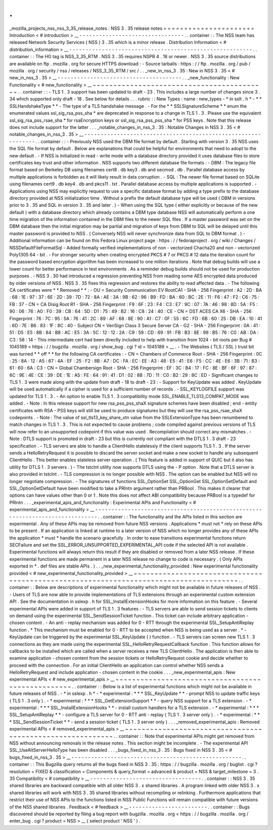 .
.
_mozilla_projects_nss_nss_3_35_release_notes
:
NSS
3
.
35
release
notes
=
=
=
=
=
=
=
=
=
=
=
=
=
=
=
=
=
=
=
=
=
=
Introduction
<
#
introduction
>
__
-
-
-
-
-
-
-
-
-
-
-
-
-
-
-
-
-
-
-
-
-
-
-
-
-
-
-
-
-
-
-
-
.
.
container
:
:
The
NSS
team
has
released
Network
Security
Services
(
NSS
)
3
.
35
which
is
a
minor
release
.
Distribution
Information
<
#
distribution_information
>
__
-
-
-
-
-
-
-
-
-
-
-
-
-
-
-
-
-
-
-
-
-
-
-
-
-
-
-
-
-
-
-
-
-
-
-
-
-
-
-
-
-
-
-
-
-
-
-
-
-
-
-
-
-
-
-
-
.
.
container
:
:
The
HG
tag
is
NSS_3_35_RTM
.
NSS
3
.
35
requires
NSPR
4
.
18
or
newer
.
NSS
3
.
35
source
distributions
are
available
on
ftp
.
mozilla
.
org
for
secure
HTTPS
download
:
-
Source
tarballs
:
https
:
/
/
ftp
.
mozilla
.
org
/
pub
/
mozilla
.
org
/
security
/
nss
/
releases
/
NSS_3_35_RTM
/
src
/
.
.
_new_in_nss_3
.
35
:
New
in
NSS
3
.
35
<
#
new_in_nss_3
.
35
>
__
-
-
-
-
-
-
-
-
-
-
-
-
-
-
-
-
-
-
-
-
-
-
-
-
-
-
-
-
-
-
-
-
-
-
-
-
-
-
.
.
_new_functionality
:
New
Functionality
<
#
new_functionality
>
__
~
~
~
~
~
~
~
~
~
~
~
~
~
~
~
~
~
~
~
~
~
~
~
~
~
~
~
~
~
~
~
~
~
~
~
~
~
~
~
~
~
~
.
.
container
:
:
-
TLS
1
.
3
support
has
been
updated
to
draft
-
23
.
This
includes
a
large
number
of
changes
since
3
.
34
which
supported
only
draft
-
18
.
See
below
for
details
.
.
.
rubric
:
:
New
Types
:
name
:
new_types
-
*
in
sslt
.
h
*
-
*
*
SSLHandshakeType
*
*
-
The
type
of
a
TLS
handshake
message
.
-
For
the
*
*
SSLSignatureScheme
*
*
enum
the
enumerated
values
ssl_sig_rsa_pss_sha
\
*
are
deprecated
in
response
to
a
change
in
TLS
1
.
3
.
Please
use
the
equivalent
ssl_sig_rsa_pss_rsae_sha
\
*
for
rsaEncryption
keys
or
ssl_sig_rsa_pss_pss_sha
\
*
for
PSS
keys
.
Note
that
this
release
does
not
include
support
for
the
latter
.
.
.
_notable_changes_in_nss_3
.
35
:
Notable
Changes
in
NSS
3
.
35
<
#
notable_changes_in_nss_3
.
35
>
__
-
-
-
-
-
-
-
-
-
-
-
-
-
-
-
-
-
-
-
-
-
-
-
-
-
-
-
-
-
-
-
-
-
-
-
-
-
-
-
-
-
-
-
-
-
-
-
-
-
-
-
-
-
-
-
-
-
-
-
-
-
-
.
.
container
:
:
-
Previously
NSS
used
the
DBM
file
format
by
default
.
Starting
with
version
3
.
35
NSS
uses
the
SQL
file
format
by
default
.
Below
are
explanations
that
could
be
helpful
for
environments
that
need
to
adopt
to
the
new
default
.
-
If
NSS
is
initialized
in
read
-
write
mode
with
a
database
directory
provided
it
uses
database
files
to
store
certificates
key
trust
and
other
information
.
NSS
supports
two
different
database
file
formats
:
-
DBM
:
The
legacy
file
format
based
on
Berkeley
DB
using
filenames
cert8
.
db
key3
.
db
and
secmod
.
db
.
Parallel
database
access
by
multiple
applications
is
forbidden
as
it
will
likely
result
in
data
corruption
.
-
SQL
:
The
newer
file
format
based
on
SQLite
using
filenames
cert9
.
db
key4
.
db
and
pkcs11
.
txt
.
Parallel
database
access
by
multiple
applications
is
supported
.
-
Applications
using
NSS
may
explicitly
request
to
use
a
specific
database
format
by
adding
a
type
prefix
to
the
database
directory
provided
at
NSS
initialization
time
.
Without
a
prefix
the
default
database
type
will
be
used
(
DBM
in
versions
prior
to
3
.
35
and
SQL
in
version
3
.
35
and
later
.
)
-
When
using
the
SQL
type
(
either
explicitly
or
because
of
the
new
default
)
with
a
database
directory
which
already
contains
a
DBM
type
database
NSS
will
automatically
perform
a
one
time
migration
of
the
information
contained
in
the
DBM
files
to
the
newer
SQL
files
.
If
a
master
password
was
set
on
the
DBM
database
then
the
initial
migration
may
be
partial
and
migration
of
keys
from
DBM
to
SQL
will
be
delayed
until
this
master
password
is
provided
to
NSS
.
(
Conversely
NSS
will
never
synchronize
data
from
SQL
to
DBM
format
.
)
-
Additional
information
can
be
found
on
this
Fedora
Linux
project
page
:
https
:
/
/
fedoraproject
.
org
/
wiki
/
Changes
/
NSSDefaultFileFormatSql
-
Added
formally
verified
implementations
of
non
-
vectorized
Chacha20
and
non
-
vectorized
Poly1305
64
-
bit
.
-
For
stronger
security
when
creating
encrypted
PKCS
#
7
or
PKCS
#
12
data
the
iteration
count
for
the
password
based
encryption
algorithm
has
been
increased
to
one
million
iterations
.
Note
that
debug
builds
will
use
a
lower
count
for
better
performance
in
test
environments
.
As
a
reminder
debug
builds
should
not
be
used
for
production
purposes
.
-
NSS
3
.
30
had
introduced
a
regression
preventing
NSS
from
reading
some
AES
encrypted
data
produced
by
older
versions
of
NSS
.
NSS
3
.
35
fixes
this
regression
and
restores
the
ability
to
read
affected
data
.
-
The
following
CA
certificates
were
*
*
Removed
*
*
:
-
OU
=
Security
Communication
EV
RootCA1
-
SHA
-
256
Fingerprint
:
A2
:
2D
:
BA
:
68
:
1E
:
97
:
37
:
6E
:
2D
:
39
:
7D
:
72
:
8A
:
AE
:
3A
:
9B
:
62
:
96
:
B9
:
FD
:
BA
:
60
:
BC
:
2E
:
11
:
F6
:
47
:
F2
:
C6
:
75
:
FB
:
37
-
CN
=
CA
Disig
Root
R1
-
SHA
-
256
Fingerprint
:
F9
:
6F
:
23
:
F4
:
C3
:
E7
:
9C
:
07
:
7A
:
46
:
98
:
8D
:
5A
:
F5
:
90
:
06
:
76
:
A0
:
F0
:
39
:
CB
:
64
:
5D
:
D1
:
75
:
49
:
B2
:
16
:
C8
:
24
:
40
:
CE
-
CN
=
DST
ACES
CA
X6
-
SHA
-
256
Fingerprint
:
76
:
7C
:
95
:
5A
:
76
:
41
:
2C
:
89
:
AF
:
68
:
8E
:
90
:
A1
:
C7
:
0F
:
55
:
6C
:
FD
:
6B
:
60
:
25
:
DB
:
EA
:
10
:
41
:
6D
:
7E
:
B6
:
83
:
1F
:
8C
:
40
-
Subject
CN
=
VeriSign
Class
3
Secure
Server
CA
-
G2
-
SHA
-
256
Fingerprint
:
0A
:
41
:
51
:
D5
:
E5
:
8B
:
84
:
B8
:
AC
:
E5
:
3A
:
5C
:
12
:
12
:
2A
:
C9
:
59
:
CD
:
69
:
91
:
FB
:
B3
:
8E
:
99
:
B5
:
76
:
C0
:
AB
:
DA
:
C3
:
58
:
14
-
This
intermediate
cert
had
been
directly
included
to
help
with
transition
from
1024
-
bit
roots
per
Bug
#
1045189
<
https
:
/
/
bugzilla
.
mozilla
.
org
/
show_bug
.
cgi
?
id
=
1045189
>
__
.
-
The
Websites
(
TLS
/
SSL
)
trust
bit
was
turned
*
*
off
*
*
for
the
following
CA
certificates
:
-
CN
=
Chambers
of
Commerce
Root
-
SHA
-
256
Fingerprint
:
0C
:
25
:
8A
:
12
:
A5
:
67
:
4A
:
EF
:
25
:
F2
:
8B
:
A7
:
DC
:
FA
:
EC
:
EE
:
A3
:
48
:
E5
:
41
:
E6
:
F5
:
CC
:
4E
:
E6
:
3B
:
71
:
B3
:
61
:
60
:
6A
:
C3
-
CN
=
Global
Chambersign
Root
-
SHA
-
256
Fingerprint
:
EF
:
3C
:
B4
:
17
:
FC
:
8E
:
BF
:
6F
:
97
:
87
:
6C
:
9E
:
4E
:
CE
:
39
:
DE
:
1E
:
A5
:
FE
:
64
:
91
:
41
:
D1
:
02
:
8B
:
7D
:
11
:
C0
:
B2
:
29
:
8C
:
ED
-
Significant
changes
to
TLS
1
.
3
were
made
along
with
the
update
from
draft
-
18
to
draft
-
23
:
-
Support
for
KeyUpdate
was
added
.
KeyUpdate
will
be
used
automatically
if
a
cipher
is
used
for
a
sufficient
number
of
records
.
-
SSL_KEYLOGFILE
support
was
updated
for
TLS
1
.
3
.
-
An
option
to
enable
TLS
1
.
3
compatibility
mode
SSL_ENABLE_TLS13_COMPAT_MODE
was
added
.
-
Note
:
In
this
release
support
for
new
rsa_pss_pss_shaX
signature
schemes
have
been
disabled
;
end
-
entity
certificates
with
RSA
-
PSS
keys
will
still
be
used
to
produce
signatures
but
they
will
use
the
rsa_pss_rsae_shaX
codepoints
.
-
Note
:
The
value
of
ssl_tls13_key_share_xtn
value
from
the
SSLExtensionType
has
been
renumbered
to
match
changes
in
TLS
1
.
3
.
This
is
not
expected
to
cause
problems
;
code
compiled
against
previous
versions
of
TLS
will
now
refer
to
an
unsupported
codepoint
if
this
value
was
used
.
Recompilation
should
correct
any
mismatches
.
-
Note
:
DTLS
support
is
promoted
in
draft
-
23
but
this
is
currently
not
compliant
with
the
DTLS
1
.
3
draft
-
23
specification
.
-
TLS
servers
are
able
to
handle
a
ClientHello
statelessly
if
the
client
supports
TLS
1
.
3
.
If
the
server
sends
a
HelloRetryRequest
it
is
possible
to
discard
the
server
socket
and
make
a
new
socket
to
handle
any
subsequent
ClientHello
.
This
better
enables
stateless
server
operation
.
(
This
feature
is
added
in
support
of
QUIC
but
it
also
has
utility
for
DTLS
1
.
3
servers
.
)
-
The
tstclnt
utility
now
supports
DTLS
using
the
-
P
option
.
Note
that
a
DTLS
server
is
also
provided
in
tstclnt
.
-
TLS
compression
is
no
longer
possible
with
NSS
.
The
option
can
be
enabled
but
NSS
will
no
longer
negotiate
compression
.
-
The
signatures
of
functions
SSL_OptionSet
SSL_OptionGet
SSL_OptionSetDefault
and
SSL_OptionGetDefault
have
been
modified
to
take
a
PRIntn
argument
rather
than
PRBool
.
This
makes
it
clearer
that
options
can
have
values
other
than
0
or
1
.
Note
this
does
not
affect
ABI
compatibility
because
PRBool
is
a
typedef
for
PRIntn
.
.
.
_experimental_apis_and_functionality
:
Experimental
APIs
and
Functionality
<
#
experimental_apis_and_functionality
>
__
-
-
-
-
-
-
-
-
-
-
-
-
-
-
-
-
-
-
-
-
-
-
-
-
-
-
-
-
-
-
-
-
-
-
-
-
-
-
-
-
-
-
-
-
-
-
-
-
-
-
-
-
-
-
-
-
-
-
-
-
-
-
-
-
-
-
-
-
-
-
-
-
-
-
-
-
-
-
.
.
container
:
:
The
functionality
and
the
APIs
listed
in
this
section
are
experimental
.
Any
of
these
APIs
may
be
removed
from
future
NSS
versions
.
Applications
*
must
not
*
rely
on
these
APIs
to
be
present
.
If
an
application
is
linked
at
runtime
to
a
later
version
of
NSS
which
no
longer
provides
any
of
these
APIs
the
application
*
must
*
handle
the
scenario
gracefully
.
In
order
to
ease
transitions
experimental
functions
return
SECFailure
and
set
the
SSL_ERROR_UNSUPPORTED_EXPERIMENTAL_API
code
if
the
selected
API
is
not
available
.
Experimental
functions
will
always
return
this
result
if
they
are
disabled
or
removed
from
a
later
NSS
release
.
If
these
experimental
functions
are
made
permanent
in
a
later
NSS
release
no
change
to
code
is
necessary
.
(
Only
APIs
exported
in
\
*
.
def
files
are
stable
APIs
.
)
.
.
_new_experimental_functionality_provided
:
New
experimental
functionality
provided
<
#
new_experimental_functionality_provided
>
__
~
~
~
~
~
~
~
~
~
~
~
~
~
~
~
~
~
~
~
~
~
~
~
~
~
~
~
~
~
~
~
~
~
~
~
~
~
~
~
~
~
~
~
~
~
~
~
~
~
~
~
~
~
~
~
~
~
~
~
~
~
~
~
~
~
~
~
~
~
~
~
~
~
~
~
~
~
~
~
~
~
~
~
~
~
~
.
.
container
:
:
Below
are
descriptions
of
experimental
functionality
which
might
not
be
available
in
future
releases
of
NSS
.
-
Users
of
TLS
are
now
able
to
provide
implementations
of
TLS
extensions
through
an
experimental
custom
extension
API
.
See
the
documentation
in
sslexp
.
h
for
SSL_InstallExtensionHooks
for
more
information
on
this
feature
.
-
Several
experimental
APIs
were
added
in
support
of
TLS
1
.
3
features
:
-
TLS
servers
are
able
to
send
session
tickets
to
clients
on
demand
using
the
experimental
SSL_SendSessionTicket
function
.
This
ticket
can
include
arbitrary
application
-
chosen
content
.
-
An
anti
-
replay
mechanism
was
added
for
0
-
RTT
through
the
experimental
SSL_SetupAntiReplay
function
.
*
This
mechanism
must
be
enabled
for
0
-
RTT
to
be
accepted
when
NSS
is
being
used
as
a
server
.
*
-
KeyUpdate
can
be
triggered
by
the
experimental
SSL_KeyUpdate
(
)
function
.
-
TLS
servers
can
screen
new
TLS
1
.
3
connections
as
they
are
made
using
the
experimental
SSL_HelloRetryRequestCallback
function
.
This
function
allows
for
callbacks
to
be
installed
which
are
called
when
a
server
receives
a
new
TLS
ClientHello
.
The
application
is
then
able
to
examine
application
-
chosen
content
from
the
session
tickets
or
HelloRetryRequest
cookie
and
decide
whether
to
proceed
with
the
connection
.
For
an
initial
ClientHello
an
application
can
control
whether
NSS
sends
a
HelloRetryRequest
and
include
application
-
chosen
content
in
the
cookie
.
.
.
_new_experimental_apis
:
New
experimental
APIs
<
#
new_experimental_apis
>
__
~
~
~
~
~
~
~
~
~
~
~
~
~
~
~
~
~
~
~
~
~
~
~
~
~
~
~
~
~
~
~
~
~
~
~
~
~
~
~
~
~
~
~
~
~
~
~
~
~
~
.
.
container
:
:
Below
is
a
list
of
experimental
functions
which
might
not
be
available
in
future
releases
of
NSS
.
-
*
in
sslexp
.
h
*
-
*
experimental
:
*
*
*
SSL_KeyUpdate
*
*
-
prompt
NSS
to
update
traffic
keys
(
TLS
1
.
3
only
)
.
-
*
experimental
:
*
*
*
SSL_GetExtensionSupport
*
*
-
query
NSS
support
for
a
TLS
extension
.
-
*
experimental
:
*
*
*
SSL_InstallExtensionHooks
*
*
-
install
custom
handlers
for
a
TLS
extension
.
-
*
experimental
:
*
*
*
SSL_SetupAntiReplay
*
*
-
configure
a
TLS
server
for
0
-
RTT
anti
-
replay
(
TLS
1
.
3
server
only
)
.
-
*
experimental
:
*
*
*
SSL_SendSessionTicket
*
*
-
send
a
session
ticket
(
TLS
1
.
3
server
only
)
.
.
.
_removed_experimental_apis
:
Removed
experimental
APIs
<
#
removed_experimental_apis
>
__
~
~
~
~
~
~
~
~
~
~
~
~
~
~
~
~
~
~
~
~
~
~
~
~
~
~
~
~
~
~
~
~
~
~
~
~
~
~
~
~
~
~
~
~
~
~
~
~
~
~
~
~
~
~
~
~
~
~
.
.
container
:
:
Note
that
experimental
APIs
might
get
removed
from
NSS
without
announcing
removals
in
the
release
notes
.
This
section
might
be
incomplete
.
-
The
experimental
API
SSL_UseAltServerHelloType
has
been
disabled
.
.
.
_bugs_fixed_in_nss_3
.
35
:
Bugs
fixed
in
NSS
3
.
35
<
#
bugs_fixed_in_nss_3
.
35
>
__
-
-
-
-
-
-
-
-
-
-
-
-
-
-
-
-
-
-
-
-
-
-
-
-
-
-
-
-
-
-
-
-
-
-
-
-
-
-
-
-
-
-
-
-
-
-
-
-
-
-
-
-
.
.
container
:
:
This
Bugzilla
query
returns
all
the
bugs
fixed
in
NSS
3
.
35
:
https
:
/
/
bugzilla
.
mozilla
.
org
/
buglist
.
cgi
?
resolution
=
FIXED
&
classification
=
Components
&
query_format
=
advanced
&
product
=
NSS
&
target_milestone
=
3
.
35
Compatibility
<
#
compatibility
>
__
-
-
-
-
-
-
-
-
-
-
-
-
-
-
-
-
-
-
-
-
-
-
-
-
-
-
-
-
-
-
-
-
-
-
.
.
container
:
:
NSS
3
.
35
shared
libraries
are
backward
compatible
with
all
older
NSS
3
.
x
shared
libraries
.
A
program
linked
with
older
NSS
3
.
x
shared
libraries
will
work
with
NSS
3
.
35
shared
libraries
without
recompiling
or
relinking
.
Furthermore
applications
that
restrict
their
use
of
NSS
APIs
to
the
functions
listed
in
NSS
Public
Functions
will
remain
compatible
with
future
versions
of
the
NSS
shared
libraries
.
Feedback
<
#
feedback
>
__
-
-
-
-
-
-
-
-
-
-
-
-
-
-
-
-
-
-
-
-
-
-
-
-
.
.
container
:
:
Bugs
discovered
should
be
reported
by
filing
a
bug
report
with
bugzilla
.
mozilla
.
org
<
https
:
/
/
bugzilla
.
mozilla
.
org
/
enter_bug
.
cgi
?
product
=
NSS
>
__
(
select
product
'
NSS
'
)
.
